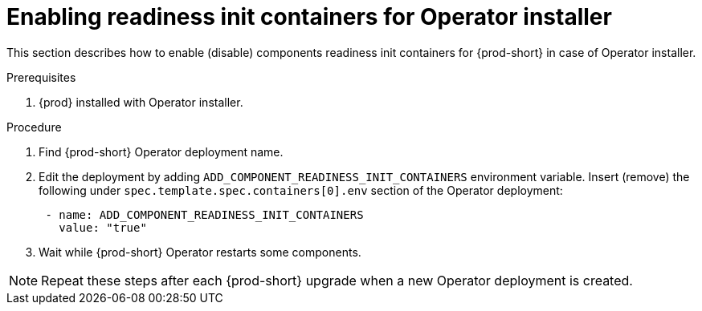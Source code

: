:_module-type: PROCEDURE

[id="enabling-readiness-init-containers-for-operator-installer_{context}"]
= Enabling readiness init containers for Operator installer

This section describes how to enable (disable) components readiness init containers for {prod-short} in case of Operator installer.

.Prerequisites

. {prod} installed with Operator installer.

.Procedure

. Find {prod-short} Operator deployment name.

. Edit the deployment by adding `ADD_COMPONENT_READINESS_INIT_CONTAINERS` environment variable.
Insert (remove) the following under `spec.template.spec.containers[0].env` section of the Operator deployment:
+
```yaml
 - name: ADD_COMPONENT_READINESS_INIT_CONTAINERS
   value: "true"
```

. Wait while {prod-short} Operator restarts some components.

NOTE: Repeat these steps after each {prod-short} upgrade when a new Operator deployment is created.
